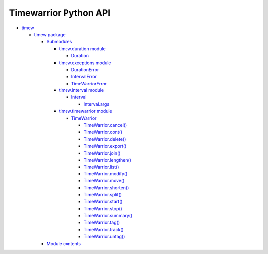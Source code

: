 
Timewarrior Python API
**********************

*  `timew <modules.rst>`_

   *  `timew package <timew.rst>`_

      *  `Submodules <timew.rst#submodules>`_

         *  `timew.duration module <timew.duration.rst>`_

            *  `Duration
               <timew.duration.rst#timew.duration.Duration>`_

         *  `timew.exceptions module <timew.exceptions.rst>`_

            *  `DurationError
               <timew.exceptions.rst#timew.exceptions.DurationError>`_

            *  `IntervalError
               <timew.exceptions.rst#timew.exceptions.IntervalError>`_

            *  `TimeWarriorError
               <timew.exceptions.rst#timew.exceptions.TimeWarriorError>`_

         *  `timew.interval module <timew.interval.rst>`_

            *  `Interval
               <timew.interval.rst#timew.interval.Interval>`_

               *  `Interval.args
                  <timew.interval.rst#timew.interval.Interval.args>`_

         *  `timew.timewarrior module <timew.timewarrior.rst>`_

            *  `TimeWarrior
               <timew.timewarrior.rst#timew.timewarrior.TimeWarrior>`_

               *  `TimeWarrior.cancel()
                  <timew.timewarrior.rst#timew.timewarrior.TimeWarrior.cancel>`_

               *  `TimeWarrior.cont()
                  <timew.timewarrior.rst#timew.timewarrior.TimeWarrior.cont>`_

               *  `TimeWarrior.delete()
                  <timew.timewarrior.rst#timew.timewarrior.TimeWarrior.delete>`_

               *  `TimeWarrior.export()
                  <timew.timewarrior.rst#timew.timewarrior.TimeWarrior.export>`_

               *  `TimeWarrior.join()
                  <timew.timewarrior.rst#timew.timewarrior.TimeWarrior.join>`_

               *  `TimeWarrior.lengthen()
                  <timew.timewarrior.rst#timew.timewarrior.TimeWarrior.lengthen>`_

               *  `TimeWarrior.list()
                  <timew.timewarrior.rst#timew.timewarrior.TimeWarrior.list>`_

               *  `TimeWarrior.modify()
                  <timew.timewarrior.rst#timew.timewarrior.TimeWarrior.modify>`_

               *  `TimeWarrior.move()
                  <timew.timewarrior.rst#timew.timewarrior.TimeWarrior.move>`_

               *  `TimeWarrior.shorten()
                  <timew.timewarrior.rst#timew.timewarrior.TimeWarrior.shorten>`_

               *  `TimeWarrior.split()
                  <timew.timewarrior.rst#timew.timewarrior.TimeWarrior.split>`_

               *  `TimeWarrior.start()
                  <timew.timewarrior.rst#timew.timewarrior.TimeWarrior.start>`_

               *  `TimeWarrior.stop()
                  <timew.timewarrior.rst#timew.timewarrior.TimeWarrior.stop>`_

               *  `TimeWarrior.summary()
                  <timew.timewarrior.rst#timew.timewarrior.TimeWarrior.summary>`_

               *  `TimeWarrior.tag()
                  <timew.timewarrior.rst#timew.timewarrior.TimeWarrior.tag>`_

               *  `TimeWarrior.track()
                  <timew.timewarrior.rst#timew.timewarrior.TimeWarrior.track>`_

               *  `TimeWarrior.untag()
                  <timew.timewarrior.rst#timew.timewarrior.TimeWarrior.untag>`_

      *  `Module contents <timew.rst#module-timew>`_
